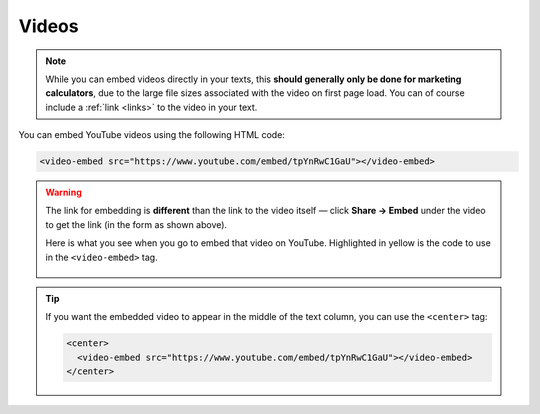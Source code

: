 .. _videos:

Videos
=====================

.. note::
  While you can embed videos directly in your texts, this **should generally only be done for marketing calculators**, due to the large file sizes associated with the video on first page load. You can of course include a :ref:`link <links>` to the video in your text.


You can embed YouTube videos using the following HTML code:

.. code-block:: html

  <video-embed src="https://www.youtube.com/embed/tpYnRwC1GaU"></video-embed>

.. warning::
  The link for embedding is **different** than the link to the video itself — click **Share -> Embed** under the video to get the link (in the form as shown above).

  Here is what you see when you go to embed that video on YouTube. Highlighted in yellow is the code to use in the ``<video-embed>`` tag.

  .. _videosEmbedExample:
  .. figure:: videos-embed-example.png
      :alt: example of the URL to use from a YouTube video when embedding
      :align: center

.. tip::
  If you want the embedded video to appear in the middle of the text column, you can use the ``<center>`` tag:

  .. code-block:: html

    <center>
      <video-embed src="https://www.youtube.com/embed/tpYnRwC1GaU"></video-embed>
    </center>


